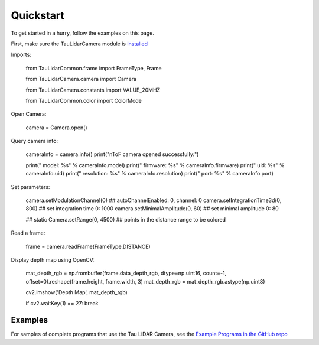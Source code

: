 Quickstart
==========

To get started in a hurry, follow the examples on this page.

First, make sure the TauLidarCamera module is `installed <install>`_

Imports:

   from TauLidarCommon.frame import FrameType, Frame
   
   from TauLidarCamera.camera import Camera
   
   from TauLidarCamera.constants import VALUE_20MHZ
   
   from TauLidarCommon.color import ColorMode
   

Open Camera:

   camera = Camera.open()
   
Query camera info:

   cameraInfo = camera.info()
   print("\nToF camera opened successfully:")

   print("    model:      %s" % cameraInfo.model)
   print("    firmware:   %s" % cameraInfo.firmware)
   print("    uid:        %s" % cameraInfo.uid)
   print("    resolution: %s" % cameraInfo.resolution)
   print("    port:       %s" % cameraInfo.port)
   
Set parameters:

   camera.setModulationChannel(0)             ## autoChannelEnabled: 0, channel: 0
   camera.setIntegrationTime3d(0, 800)        ## set integration time 0: 1000
   camera.setMinimalAmplitude(0, 60)          ## set minimal amplitude 0: 80

   ## static
   Camera.setRange(0, 4500)                   ## points in the distance range to be colored

Read a frame:

   frame = camera.readFrame(FrameType.DISTANCE)

Display depth map using OpenCV:

   mat_depth_rgb = np.frombuffer(frame.data_depth_rgb, dtype=np.uint16, count=-1, offset=0).reshape(frame.height, frame.width, 3)
   mat_depth_rgb = mat_depth_rgb.astype(np.uint8)

   cv2.imshow('Depth Map', mat_depth_rgb)

   if cv2.waitKey(1) == 27: break

Examples
--------

For samples of complete programs that use the Tau LiDAR Camera, see the `Example Programs in the GitHub repo <https://github.com/OnionIoT/tau-lidar-camera/tree/master/examples>`_
